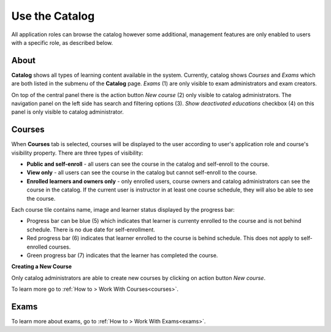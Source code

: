 .. _catalog:

Use the Catalog
================

All application roles can browse the catalog however some additional, management features are only enabled to users with a specific role, as described below.

About
******

.. image:: catalog-saas.png
   :align: center

.. 

**Catalog** shows all types of learning content available in the system. Currently, catalog shows *Courses* and *Exams* which are both listed in the submenu of the **Catalog** page. *Exams* (1) are only visible to exam administrators and exam creators. 

.. 

On top of the central panel there is the action button *New course* (2) only visible to catalog administrators. The navigation panel on the left side has search and filtering options (3). *Show deactivated educations* checkbox (4) on this panel is only visible to catalog administrator. 

.. _courses:

Courses
**********

When **Courses** tab is selected, courses will be displayed to the user according to user's application role and course's visibility property. There are three types of visibility:

* **Public and self-enroll** - all users can see the course in the catalog and self-enroll to the course.
* **View only** - all users can see the course in the catalog but cannot self-enroll to the course.
* **Enrolled learners and owners only** - only enrolled users, course owners and catalog administrators can see the course in the catalog. If the current user is instructor in at least one course schedule, they will also be able to see the course.

Each course tile contains name, image and learner status displayed by the progress bar:

* Progress bar can be blue (5) which indicates that learner is currenty enrolled to the course and is not behind schedule. There is no due date for self-enrollment. 
* Red progress bar (6) indicates that learner enrolled to the course is behind schedule. This does not apply to self-enrolled courses.
* Green progress bar (7) indicates that the learner has completed the course.

**Creating a New Course**

Only catalog administrators are able to create new courses by clicking on action button *New course*. 

To learn more go to :ref:`How to > Work With Courses<courses>`.


Exams
**********

To learn more about exams, go to :ref:`How to > Work With Exams<exams>`.
